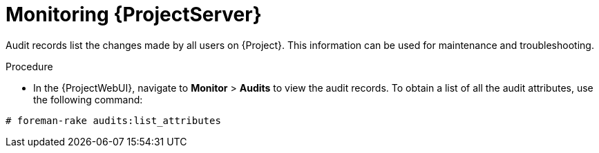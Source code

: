 [id="monitoring-{project-context}-server_{context}"]
= Monitoring {ProjectServer}

Audit records list the changes made by all users on {Project}.
This information can be used for maintenance and troubleshooting.

.Procedure
* In the  {ProjectWebUI}, navigate to *Monitor* > *Audits* to view the audit records.
To obtain a list of all the audit attributes, use the following command:
[options="nowrap"]
----
# foreman-rake audits:list_attributes
----
